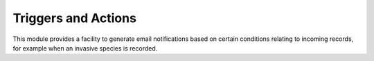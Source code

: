 Triggers and Actions
====================

This module provides a facility to generate email notifications based on certain 
conditions relating to incoming records, for example when an invasive species is recorded.

.. todo::

  Complete the documentation for triggers and actions